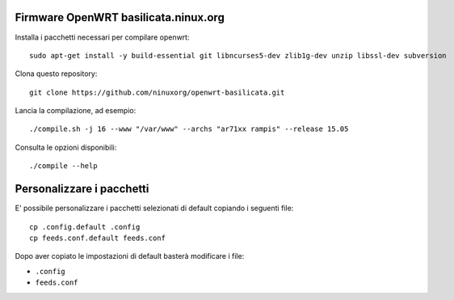 Firmware OpenWRT basilicata.ninux.org
=====================================

Installa i pacchetti necessari per compilare openwrt::

    sudo apt-get install -y build-essential git libncurses5-dev zlib1g-dev unzip libssl-dev subversion

Clona questo repository::

    git clone https://github.com/ninuxorg/openwrt-basilicata.git

Lancia la compilazione, ad esempio::

    ./compile.sh -j 16 --www "/var/www" --archs "ar71xx rampis" --release 15.05

Consulta le opzioni disponibili::

    ./compile --help

Personalizzare i pacchetti
==========================

E' possibile personalizzare i pacchetti selezionati di default
copiando i seguenti file::

    cp .config.default .config
    cp feeds.conf.default feeds.conf

Dopo aver copiato le impostazioni di default basterà modificare i file:

* ``.config``
* ``feeds.conf``
